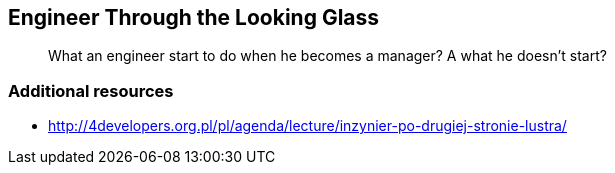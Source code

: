 :title: Engineer Through the Looking Glass
:subtitle: What an engineer start to do when he becomes a manager? A what he doesn't start? 

== {title}

> {subtitle}

=== Additional resources

* http://4developers.org.pl/pl/agenda/lecture/inzynier-po-drugiej-stronie-lustra/
